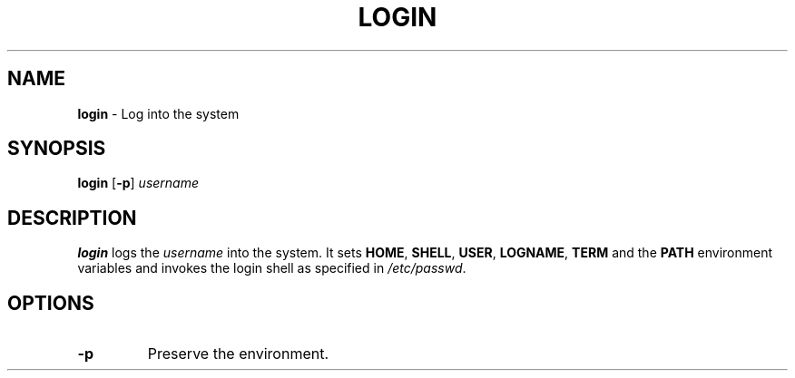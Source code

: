 .TH LOGIN 1 ubase-VERSION
.SH NAME
\fBlogin\fR - Log into the system
.SH SYNOPSIS
\fBlogin\fR [\fB-p\fR] \fIusername\fR
.SH DESCRIPTION
\fBlogin\fR logs the \fIusername\fR into the system.  It sets \fBHOME\fR,
\fBSHELL\fR, \fBUSER\fR, \fBLOGNAME\fR, \fBTERM\fR and the \fBPATH\fR environment
variables and invokes the login shell as specified in \fI/etc/passwd\fR.
.SH OPTIONS
.TP
\fB-p\fR
Preserve the environment.
